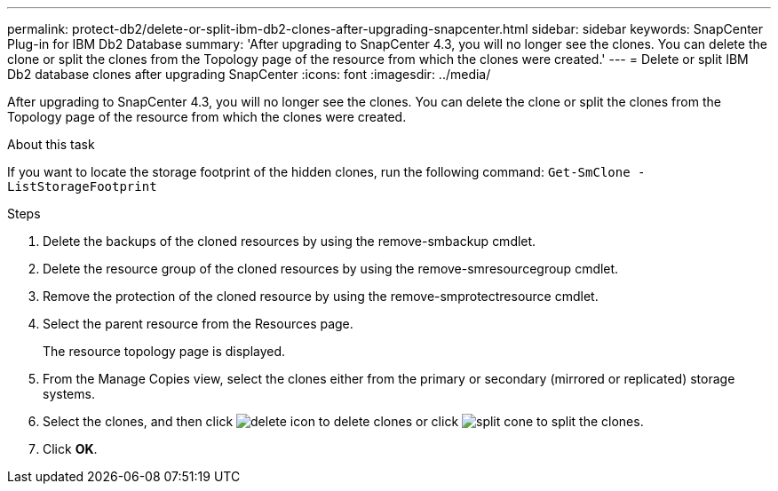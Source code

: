 ---
permalink: protect-db2/delete-or-split-ibm-db2-clones-after-upgrading-snapcenter.html
sidebar: sidebar
keywords: SnapCenter Plug-in for IBM Db2 Database
summary: 'After upgrading to SnapCenter 4.3, you will no longer see the clones. You can delete the clone or split the clones from the Topology page of the resource from which the clones were created.'
---
= Delete or split IBM Db2 database clones after upgrading SnapCenter
:icons: font
:imagesdir: ../media/

[.lead]
After upgrading to SnapCenter 4.3, you will no longer see the clones. You can delete the clone or split the clones from the Topology page of the resource from which the clones were created.

.About this task

If you want to locate the storage footprint of the hidden clones, run the following command: `Get-SmClone -ListStorageFootprint`

.Steps

. Delete the backups of the cloned resources by using the remove-smbackup cmdlet.
. Delete the resource group of the cloned resources by using the remove-smresourcegroup cmdlet.
. Remove the protection of the cloned resource by using the remove-smprotectresource cmdlet.
. Select the parent resource from the Resources page.
+
The resource topology page is displayed.

. From the Manage Copies view, select the clones either from the primary or secondary (mirrored or replicated) storage systems.
. Select the clones, and then click image:../media/delete_icon.gif[] to delete clones or click image:../media/split_cone.gif[] to split the clones.
. Click *OK*.

